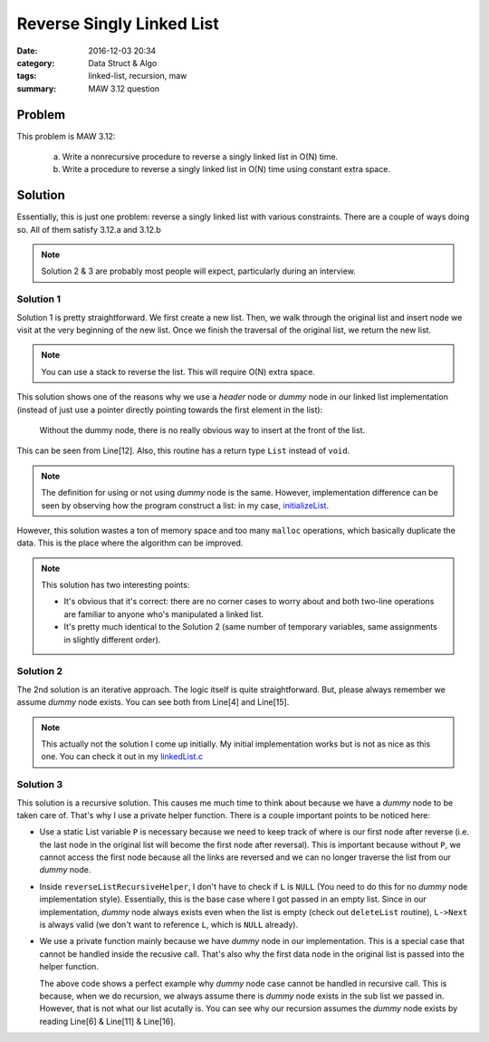 .. _maw-003.rst:

##########################
Reverse Singly Linked List
##########################

:date: 2016-12-03 20:34
:category: Data Struct & Algo
:tags: linked-list, recursion, maw
:summary: MAW 3.12 question

*******
Problem
*******

This problem is MAW 3.12:

  a. Write a nonrecursive procedure to reverse a singly linked list in O(N) time.
  b. Write a procedure to reverse a singly linked list in O(N) time using constant
     extra space.

**********
Solution
**********

Essentially, this is just one problem: reverse a singly linked list with various
constraints. There are a couple of ways doing so. All of them satisfy 3.12.a and 
3.12.b

.. note::

    Solution 2 & 3 are probably most people will expect, particularly during an
    interview.

==========
Solution 1
==========

.. code-block:: c
   :linenos:

    List
    reverseList(List L)
    {
      Pos dummyL = L->Next;
      List R = malloc(sizeof(struct Node));

      while (dummyL != NULL)
      {
        Pos tmpNode = malloc(sizeof(struct Node));
        tmpNode->Element = dummyL->Element;
        tmpNode->Next = R->Next;
        R->Next = tmpNode;
        dummyL = dummyL->Next;
      }
      return R;
    }

Solution 1 is pretty straightforward. We first create a new list. Then, we walk 
through the original list and insert node we visit at the very beginning of the 
new list. Once we finish the traversal of the original list, we return the new list.

.. note::

    You can use a stack to reverse the list. This will require O(N) extra space.

This solution shows one of the reasons why we use a *header* node or *dummy* node
in our linked list implementation (instead of just use a pointer directly pointing
towards the first element in the list):

  Without the dummy node, there is no really obvious way to insert at the
  front of the list.

This can be seen from Line[12]. Also, this routine has a return type ``List`` instead of
``void``.

.. note::

    The definition for using or not using *dummy* node is the same. However,
    implementation difference can be seen by observing how the program construct
    a list: in my case, `initializeList <{filename}/blog/2016/11/28/maw-002.rst>`_.

However, this solution wastes a ton of memory space and too many ``malloc`` operations,
which basically duplicate the data. This is the place where the algorithm can be improved.

.. code-block:: c
   :linenos:
      
    List
    reverseList(List L)
    {
      Pos dummyL = L->Next;
      List R = malloc(sizeof(struct Node));

      while (dummyL != NULL)
      {
        // Remove element from old list.
        Pos tmpNode = dummyL;
        dummyL = dummyL->Next;

        // Insert element in new list.
        tmpNode->Next = R->Next;
        R->Next = tmpNode;
      }
      return R;
    }

.. note::

    This solution has two interesting points:

    - It's obvious that it's correct: there are no corner cases to worry about
      and both two-line operations are familiar to anyone who's manipulated a 
      linked list.

    - It's pretty much identical to the Solution 2 (same number of temporary variables,
      same assignments in slightly different order).

==========
Solution 2
==========

.. code-block:: c
   :linenos:
    
    void
    reverseListIterative(List L)
    {
      Pos dummyCurrent = L->Next,
          dummyPrev = NULL,
          dummyNext;

      while (dummyCurrent != NULL)
      {
        dummyNext = dummyCurrent->Next;
        dummyCurrent->Next = dummyPrev;
        dummyPrev = dummyCurrent;
        dummyCurrent = dummyNext;
      }
      L->Next = dummyPrev;
    }

The 2nd solution is an iterative approach. The logic itself is quite straightforward.
But, please always remember we assume *dummy* node exists. You can see both from 
Line[4] and Line[15].

.. note::

    This actually not the solution I come up initially. My initial implementation 
    works but is not as nice as this one. You can check it out in my 
    `linkedList.c <https://github.com/xxks-kkk/algo/blob/master/linkedList/linkedList.c>`_

===========
Solution 3
===========

.. code-block:: c
   :linenos:

    static List P;
    static void
    reverseListRecursiveHelper(List L)
    {
      if (L->Next == NULL)
      {
        P = L;
        return;
      }
      reverseListRecursiveHelper(L->Next);
      L->Next->Next = L;
      L->Next = NULL;
    }

    void
    reverseListRecursive(List L)
    {
      reverseListRecursiveHelper(L->Next);
      L->Next = P;
    }

This solution is a recursive solution. This causes me much time to think about 
because we have a *dummy* node to be taken care of. That's why I use a private
helper function. There is a couple important points to be noticed here:

- Use a static List variable ``P`` is necessary because we need to keep track of
  where is our first node after reverse (i.e. the last node in the original list
  will become the first node after reversal). This is important because without 
  ``P``, we cannot access the first node because all the links are reversed and 
  we can no longer traverse the list from our *dummy* node.

- Inside ``reverseListRecursiveHelper``, I don't have to check if ``L`` is ``NULL``
  (You need to do this for no *dummy* node implementation style). Essentially, this
  is the base case where I got passed in an empty list. Since in our implementation,
  *dummy* node always exists even when the list is empty (check out ``deleteList`` routine),
  ``L->Next`` is always valid (we don't want to reference ``L``, which is ``NULL`` already).

- We use a private function mainly because we have *dummy* node in our implementation.
  This is a special case that cannot be handled inside the recusive call. That's
  also why the first data node in the original list is passed into the helper function.
      
  .. code-block:: c
     :linenos:

     List P;
     void
     reverseListRecursive(List L)
     {
       // empty list base case
       if (L->Next == NULL)
       {
         return;
       }
       // only one node (tail node) base case
       if (L->Next->Next == NULL)
       {
         P = L->Next;
         return;
       }
       reverseListRecursive(L->Next->Next);
       L->Next->Next->Next = L->Next;
       L->Next->Next = NULL;
       L->Next = P;
      }

  The above code shows a perfect example why *dummy* node case cannot be handled
  in recursive call. This is because, when we do recursion, we always assume
  there is *dummy* node exists in the sub list we passed in. However, that is not
  what our list acutally is. You can see why our recursion assumes the *dummy* node exists by
  reading Line[6] & Line[11] & Line[16].

